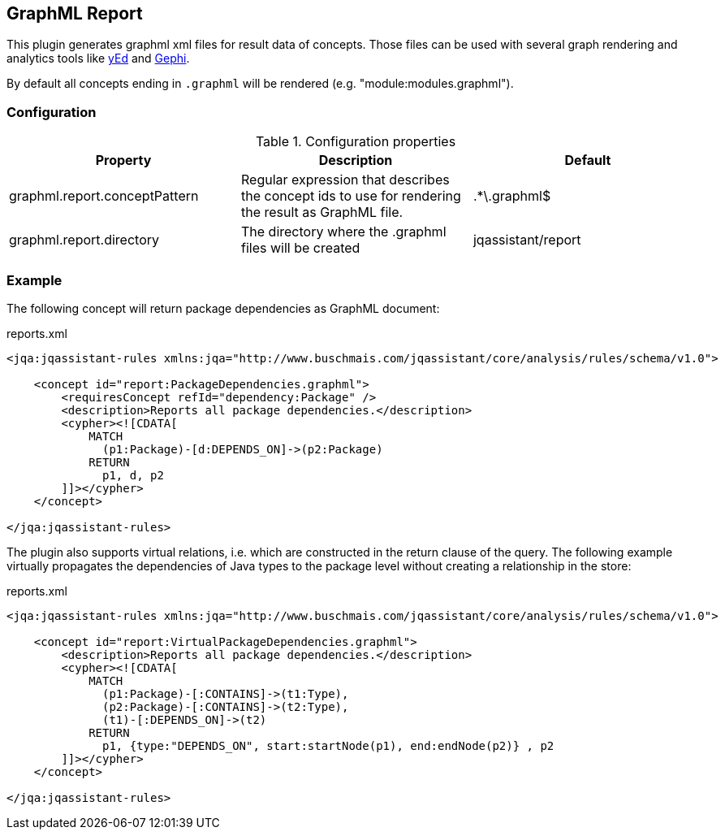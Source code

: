 == GraphML Report

This plugin generates graphml xml files for result data of concepts. Those files can be used with several graph rendering
and analytics tools like http://www.yworks.com/en/products/yfiles/yed/[yEd] and http://gephi.org[Gephi].

By default all concepts ending in `.graphml` will be rendered (e.g. "module:modules.graphml").

=== Configuration

.Configuration properties
[options="header"]
|====
| Property     			        | Description														                                 | Default
| graphml.report.conceptPattern | Regular expression that describes the concept ids to use for rendering the result as GraphML file. | .*\.graphml$
| graphml.report.directory      | The directory where the .graphml files will be created                                             | jqassistant/report
|====

=== Example

The following concept will return package dependencies as GraphML document:

[source,xml]
.reports.xml
----
<jqa:jqassistant-rules xmlns:jqa="http://www.buschmais.com/jqassistant/core/analysis/rules/schema/v1.0">

    <concept id="report:PackageDependencies.graphml">
        <requiresConcept refId="dependency:Package" />
        <description>Reports all package dependencies.</description>
        <cypher><![CDATA[
            MATCH
              (p1:Package)-[d:DEPENDS_ON]->(p2:Package)
            RETURN
              p1, d, p2
        ]]></cypher>
    </concept>

</jqa:jqassistant-rules>
----

The plugin also supports virtual relations, i.e. which are constructed in the return clause of the query. The following
example virtually propagates the dependencies of Java types to the package level without creating a relationship in the
store:

[source,xml]
.reports.xml
----
<jqa:jqassistant-rules xmlns:jqa="http://www.buschmais.com/jqassistant/core/analysis/rules/schema/v1.0">

    <concept id="report:VirtualPackageDependencies.graphml">
        <description>Reports all package dependencies.</description>
        <cypher><![CDATA[
            MATCH
              (p1:Package)-[:CONTAINS]->(t1:Type),
              (p2:Package)-[:CONTAINS]->(t2:Type),
              (t1)-[:DEPENDS_ON]->(t2)
            RETURN
              p1, {type:"DEPENDS_ON", start:startNode(p1), end:endNode(p2)} , p2
        ]]></cypher>
    </concept>

</jqa:jqassistant-rules>
----

